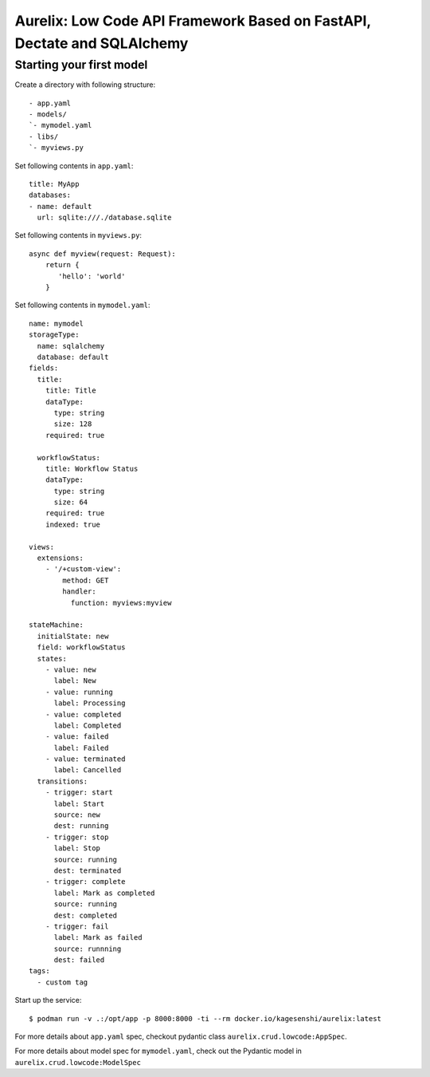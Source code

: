 Aurelix: Low Code API Framework Based on FastAPI, Dectate and SQLAlchemy
=========================================================================


Starting your first model
--------------------------

Create a directory with following structure::

    - app.yaml
    - models/
    `- mymodel.yaml
    - libs/
    `- myviews.py

Set following contents in ``app.yaml``::

    title: MyApp
    databases:
    - name: default
      url: sqlite:///./database.sqlite

Set following contents in ``myviews.py``::

   async def myview(request: Request):
       return {
          'hello': 'world'
       }

Set following contents in ``mymodel.yaml``::

    name: mymodel
    storageType:
      name: sqlalchemy
      database: default
    fields:
      title:
        title: Title
        dataType:
          type: string
          size: 128
        required: true

      workflowStatus:
        title: Workflow Status
        dataType:
          type: string
          size: 64
        required: true
        indexed: true

    views:
      extensions:
        - '/+custom-view':
            method: GET
            handler:
              function: myviews:myview

    stateMachine:
      initialState: new
      field: workflowStatus
      states:
        - value: new
          label: New
        - value: running
          label: Processing
        - value: completed
          label: Completed
        - value: failed
          label: Failed
        - value: terminated
          label: Cancelled
      transitions:
        - trigger: start
          label: Start
          source: new
          dest: running
        - trigger: stop
          label: Stop
          source: running
          dest: terminated
        - trigger: complete
          label: Mark as completed
          source: running
          dest: completed
        - trigger: fail
          label: Mark as failed
          source: runnning
          dest: failed
    tags:
      - custom tag

Start up the service::

  $ podman run -v .:/opt/app -p 8000:8000 -ti --rm docker.io/kagesenshi/aurelix:latest

For more details about ``app.yaml`` spec, checkout pydantic class ``aurelix.crud.lowcode:AppSpec``.

For more details about model spec for ``mymodel.yaml``, check out the Pydantic model in ``aurelix.crud.lowcode:ModelSpec``
